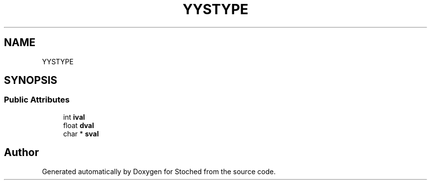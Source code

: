.TH "YYSTYPE" 3 "Wed Jan 4 2017" "Stoched" \" -*- nroff -*-
.ad l
.nh
.SH NAME
YYSTYPE
.SH SYNOPSIS
.br
.PP
.SS "Public Attributes"

.in +1c
.ti -1c
.RI "int \fBival\fP"
.br
.ti -1c
.RI "float \fBdval\fP"
.br
.ti -1c
.RI "char * \fBsval\fP"
.br
.in -1c

.SH "Author"
.PP 
Generated automatically by Doxygen for Stoched from the source code\&.

